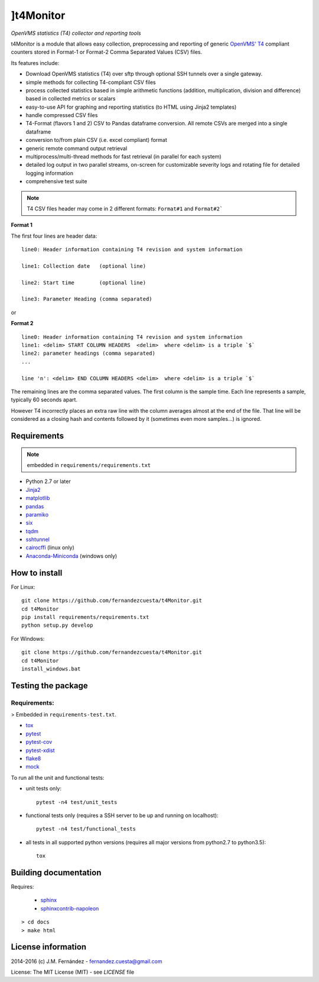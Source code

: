 ]t4Monitor
=========
*OpenVMS statistics (T4) collector and reporting tools*

t4Monitor is a module that allows easy collection, preprocessing and reporting
of generic `OpenVMS' T4 <http://h71000.www7.hp.com/openvms/products/t4/>`_
compliant counters stored in Format-1 or Format-2 Comma Separated Values (CSV)
files.

Its features include:

- Download OpenVMS statistics (T4) over sftp through optional SSH tunnels over
  a single gateway.
- simple methods for collecting T4-compliant CSV files
- process collected statistics based in simple arithmetic functions (addition,
  multiplication, division and difference) based in collected metrics or
  scalars
- easy-to-use API for graphing and reporting statistics (to HTML using Jinja2
  templates)
- handle compressed CSV files
- T4-Format (flavors 1 and 2) CSV to Pandas dataframe conversion.
  All remote CSVs are merged into a single dataframe
- conversion to/from plain CSV (i.e. excel compliant) format
- generic remote command output retrieval
- multiprocess/multi-thread methods for fast retrieval (in parallel for each
  system)
- detailed log output in two parallel streams, on-screen for customizable
  severity logs and rotating file for detailed logging information
- comprehensive test suite


.. note::
    T4 CSV files header may come in 2 different formats: ``Format#1`` and
    ``Format#2```

**Format 1**

The first four lines are header data::

    line0: Header information containing T4 revision and system information

    line1: Collection date   (optional line)

    line2: Start time        (optional line)

    line3: Parameter Heading (comma separated)

or

**Format 2** ::

    line0: Header information containing T4 revision and system information
    line1: <delim> START COLUMN HEADERS  <delim>  where <delim> is a triple `$`
    line2: parameter headings (comma separated)
    ...

    line 'n': <delim> END COLUMN HEADERS <delim>  where <delim> is a triple `$`

The remaining lines are the comma separated values.
The first column is the sample time.
Each line represents a sample, typically 60 seconds apart.

However T4 incorrectly places an extra raw line with the column averages
almost at the end of the file. That line will be considered as a closing
hash and contents followed by it (sometimes even more samples...) is ignored.


Requirements
------------

.. note::
    embedded in ``requirements/requirements.txt``

- Python 2.7 or later
- `Jinja2 <http://jinja.pocoo.org>`_
- `matplotlib <http://matplotlib.org/>`_
- `pandas <http://pandas.pydata.org/>`_
- `paramiko <http://www.paramiko.org/>`_
- `six <https://pypi.python.org/pypi/six>`_
- `tqdm <https://github.com/tqdm/tqdm)>`_
- `sshtunnel <https://github.com/pahaz/sshtunnel>`_
- `cairocffi <https://pythonhosted.org/cairocffi/>`_ (linux only)
- `Anaconda-Miniconda <https://www.continuum.io/why-anaconda>`_ (windows only)

How to install
--------------

For Linux::

    git clone https://github.com/fernandezcuesta/t4Monitor.git
    cd t4Monitor
    pip install requirements/requirements.txt
    python setup.py develop

For Windows::

    git clone https://github.com/fernandezcuesta/t4Monitor.git
    cd t4Monitor
    install_windows.bat

Testing the package
-------------------

.. |Test Status| image:: https://travis-ci.org/fernandezcuesta/t4Monitor.svg?branch=master
.. _Test Status: https://travis-ci.org/fernandezcuesta/t4Monitor

.. |Coverage Status| image:: https://coveralls.io/repos/fernandezcuesta/t4Monitor/badge.svg?branch=master&service=github
.. _Coverage Status: https://coveralls.io/github/fernandezcuesta/t4Monitor?branch=master

|Test Status|_ |Coverage Status|_

Requirements:
^^^^^^^^^^^^^
> Embedded in ``requirements-test.txt``.

- `tox <https://pypi.python.org/pypi/tox>`_
- `pytest <http://pytest.org/>`_
- `pytest-cov <https://pypi.python.org/pypi/pytest-cov>`_
- `pytest-xdist <https://pypi.python.org/pypi/pytest-xdist>`_
- `flake8 <https://pypi.python.org/pypi/flake8>`_
- `mock <https://pypi.python.org/pypi/mock>`_

To run all the unit and functional tests:

- unit tests only::

    pytest -n4 test/unit_tests

- functional tests only (requires a SSH server to be up and running on
  localhost)::

    pytest -n4 test/functional_tests

- all tests in all supported python versions (requires all major versions from
  python2.7 to python3.5)::

    tox


Building documentation
----------------------

Requires:

    - `sphinx <http://sphinx-doc.org/>`_
    - `sphinxcontrib-napoleon <https://pypi.python.org/pypi/sphinxcontrib-napoleon>`_

::

    > cd docs
    > make html


License information
-------------------

2014-2016 (c) J.M. Fernández - fernandez.cuesta@gmail.com

License: The MIT License (MIT) - see `LICENSE` file
